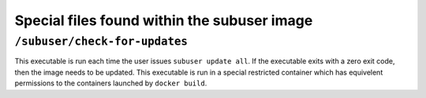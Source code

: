 Special files found within the subuser image
============================================

``/subuser/check-for-updates``
--------------------------------

This executable is run each time the user issues ``subuser update all``. If the executable exits with a zero exit code, then the image needs to be updated. This executable is run in a special restricted container which has equivelent permissions to the containers launched by ``docker build``.

